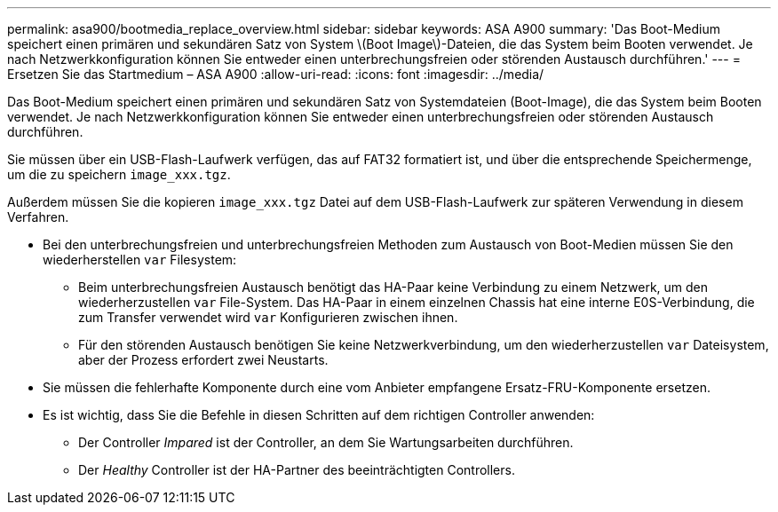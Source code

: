 ---
permalink: asa900/bootmedia_replace_overview.html 
sidebar: sidebar 
keywords: ASA A900 
summary: 'Das Boot-Medium speichert einen primären und sekundären Satz von System \(Boot Image\)-Dateien, die das System beim Booten verwendet. Je nach Netzwerkkonfiguration können Sie entweder einen unterbrechungsfreien oder störenden Austausch durchführen.' 
---
= Ersetzen Sie das Startmedium – ASA A900
:allow-uri-read: 
:icons: font
:imagesdir: ../media/


[role="lead"]
Das Boot-Medium speichert einen primären und sekundären Satz von Systemdateien (Boot-Image), die das System beim Booten verwendet. Je nach Netzwerkkonfiguration können Sie entweder einen unterbrechungsfreien oder störenden Austausch durchführen.

Sie müssen über ein USB-Flash-Laufwerk verfügen, das auf FAT32 formatiert ist, und über die entsprechende Speichermenge, um die zu speichern `image_xxx.tgz`.

Außerdem müssen Sie die kopieren `image_xxx.tgz` Datei auf dem USB-Flash-Laufwerk zur späteren Verwendung in diesem Verfahren.

* Bei den unterbrechungsfreien und unterbrechungsfreien Methoden zum Austausch von Boot-Medien müssen Sie den wiederherstellen `var` Filesystem:
+
** Beim unterbrechungsfreien Austausch benötigt das HA-Paar keine Verbindung zu einem Netzwerk, um den wiederherzustellen `var` File-System. Das HA-Paar in einem einzelnen Chassis hat eine interne E0S-Verbindung, die zum Transfer verwendet wird `var` Konfigurieren zwischen ihnen.
** Für den störenden Austausch benötigen Sie keine Netzwerkverbindung, um den wiederherzustellen `var` Dateisystem, aber der Prozess erfordert zwei Neustarts.


* Sie müssen die fehlerhafte Komponente durch eine vom Anbieter empfangene Ersatz-FRU-Komponente ersetzen.
* Es ist wichtig, dass Sie die Befehle in diesen Schritten auf dem richtigen Controller anwenden:
+
** Der Controller _Impared_ ist der Controller, an dem Sie Wartungsarbeiten durchführen.
** Der _Healthy_ Controller ist der HA-Partner des beeinträchtigten Controllers.



